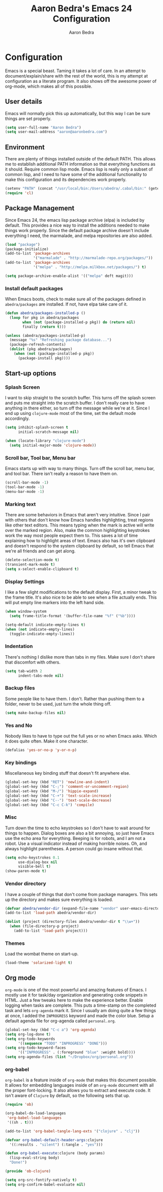 #+TITLE: Aaron Bedra's Emacs 24 Configuration
#+AUTHOR: Aaron Bedra
#+EMAIL: aaron@aaronbedra.com
#+OPTIONS: toc:3 num:nil

* Configuration
  Emacs is a special beast. Taming it takes a lot of care. In an
  attempt to document/explain/share with the rest of the world, this
  is my attempt at configuration as a literate program. It also shows
  off the awesome power of org-mode, which makes all of this possible.
** User details
   Emacs will normally pick this up automatically, but this way I can
   be sure things are set properly.
   #+begin_src emacs-lisp
     (setq user-full-name "Aaron Bedra")
     (setq user-mail-address "aaron@aaronbedra.com")
   #+end_src
** Environment
   There are plenty of things installed outside of the default
   PATH. This allows me to establish additional PATH information so
   that everything functions as it should. Require common lisp
   mode. Emacs lisp is really only a subset of common lisp, and I need
   to have some of the additional functionality to make this
   configuration and its dependencies work properly.
   #+begin_src emacs-lisp
     (setenv "PATH" (concat "/usr/local/bin:/Users/abedra/.cabal/bin:" (getenv "PATH")))
     (require 'cl)
   #+end_src
** Package Management
   Since Emacs 24, the emacs lisp package archive (elpa) is included
   by default. This provides a nice way to install the additions
   needed to make things work properly. Since the default package
   archive doesn't include everything I need, the marmalade, and melpa
   repositories are also added.
   #+begin_src emacs-lisp
     (load "package")
     (package-initialize)
     (add-to-list 'package-archives
                  '("marmalade" . "http://marmalade-repo.org/packages/"))
     (add-to-list 'package-archives
                  '("melpa" . "http://melpa.milkbox.net/packages/") t)

     (setq package-archive-enable-alist '(("melpa" deft magit)))
   #+end_src
*** COMMENT Define default packages
    This is the list of packages used in this configuration.
    #+begin_src emacs-lisp
      (defvar abedra/packages '(ac-slime
                                auto-complete
                                autopair
                                clojure-mode
                                clojure-test-mode
                                coffee-mode
                                csharp-mode
                                deft
                                erlang
                                feature-mode
                                flycheck
                                gist
                                go-mode
                                haml-mode
                                haskell-mode
                                htmlize
                                magit
                                markdown-mode
                                marmalade
                                nodejs-repl
                                nrepl
                                o-blog
                                org
                                paredit
                                php-mode
                                puppet-mode
                                restclient
                                rvm
                                scala-mode
                                smex
                                sml-mode
                                solarized-theme
                                web-mode
                                yaml-mode)
        "Default packages")
    #+end_src
*** Install default packages
    When Emacs boots, check to make sure all of the packages defined
    in =abedra/packages= are installed. If not, have elpa take care of
    it.
    #+begin_src emacs-lisp
      (defun abedra/packages-installed-p ()
        (loop for pkg in abedra/packages
              when (not (package-installed-p pkg)) do (return nil)
              finally (return t)))

      (unless (abedra/packages-installed-p)
        (message "%s" "Refreshing package database...")
        (package-refresh-contents)
        (dolist (pkg abedra/packages)
          (when (not (package-installed-p pkg))
            (package-install pkg))))
    #+end_src
** Start-up options
*** Splash Screen
    I want to skip straight to the scratch buffer. This turns off the
    splash screen and puts me straight into the scratch buffer. I
    don't really care to have anything in there either, so turn off
    the message while we're at it. Since I end up using =clojure-mode=
    most of the time, set the default mode accordingly.
    #+begin_src emacs-lisp
      (setq inhibit-splash-screen t
            initial-scratch-message nil)

      (when (locate-library "clojure-mode")
        (setq initial-major-mode 'clojure-mode))
    #+end_src
*** Scroll bar, Tool bar, Menu bar
    Emacs starts up with way to many things. Turn off the scroll bar,
    menu bar, and tool bar. There isn't really a reason to have them
    on.
    #+begin_src emacs-lisp
      (scroll-bar-mode -1)
      (tool-bar-mode -1)
      (menu-bar-mode -1)
    #+end_src
*** Marking text
    There are some behaviors in Emacs that aren't very
    intuitive. Since I pair with others that don't know how Emacs
    handles highlighting, treat regions like other text editors. This
    means typing when the mark is active will write over the marked
    region. Also, make the common highlighting keystrokes work the way
    most people expect them to. This saves a lot of time explaining
    how to highlight areas of text. Emacs also has it's own clipboard
    and doesn't respond to the system clipboard by default, so tell
    Emacs that we're all friends and can get along.
    #+begin_src emacs-lisp
      (delete-selection-mode t)
      (transient-mark-mode t)
      (setq x-select-enable-clipboard t)
    #+end_src
*** Display Settings
    I like a few slight modifications to the default display. First, a
    minor tweak to the frame title. It's also nice to be able to see
    when a file actually ends. This will put empty line markers into
    the left hand side.
    #+begin_src emacs-lisp
      (when window-system
        (setq frame-title-format '(buffer-file-name "%f" ("%b"))))

      (setq-default indicate-empty-lines t)
      (when (not indicate-empty-lines)
        (toggle-indicate-empty-lines))
    #+end_src
*** Indentation
    There's nothing I dislike more than tabs in my files. Make sure I
    don't share that discomfort with others.
    #+begin_src emacs-lisp
      (setq tab-width 2
            indent-tabs-mode nil)
    #+end_src
*** Backup files
    Some people like to have them. I don't. Rather than pushing them
    to a folder, never to be used, just turn the whole thing off.
    #+begin_src emacs-lisp
      (setq make-backup-files nil)
    #+end_src
*** Yes and No
    Nobody likes to have to type out the full yes or no when Emacs
    asks. Which it does quite often. Make it one character.
    #+begin_src emacs-lisp
      (defalias 'yes-or-no-p 'y-or-n-p)
    #+end_src
*** Key bindings
    Miscellaneous key binding stuff that doesn't fit anywhere else.
    #+begin_src emacs-lisp
      (global-set-key (kbd "RET") 'newline-and-indent)
      (global-set-key (kbd "C-;") 'comment-or-uncomment-region)
      (global-set-key (kbd "M-/") 'hippie-expand)
      (global-set-key (kbd "C-+") 'text-scale-increase)
      (global-set-key (kbd "C--") 'text-scale-decrease)
      (global-set-key (kbd "C-c C-k") 'compile)
    #+end_src
*** Misc
    Turn down the time to echo keystrokes so I don't have to wait
    around for things to happen. Dialog boxes are also a bit annoying,
    so just have Emacs use the echo area for everything. Beeping is
    for robots, and I am not a robot. Use a visual indicator instead
    of making horrible noises. Oh, and always highlight parentheses. A
    person could go insane without that.
    #+begin_src emacs-lisp
      (setq echo-keystrokes 0.1
            use-dialog-box nil
            visible-bell t)
      (show-paren-mode t)
    #+end_src
*** Vendor directory
    I have a couple of things that don't come from package
    managers. This sets up the directory and makes sure everything is
    loaded.
    #+begin_src emacs-lisp
      (defvar abedra/vendor-dir (expand-file-name "vendor" user-emacs-directory))
      (add-to-list 'load-path abedra/vendor-dir)

      (dolist (project (directory-files abedra/vendor-dir t "\\w+"))
        (when (file-directory-p project)
          (add-to-list 'load-path project)))
    #+end_src
*** Themes
    Load the wombat theme on start-up.
    #+begin_src emacs-lisp
      (load-theme 'solarized-light t)
    #+end_src
** Org mode
   =org-mode= is one of the most powerful and amazing features of
   Emacs. I mostly use it for task/day organization and generating
   code snippets in HTML. Just a few tweaks here to make the
   experience better. Enable logging when tasks are complete. This
   puts a time-stamp on the completed task and lets =org-agenda= mark
   it. Since I usually am doing quite a few things at once, I added
   the =INPROGRESS= keyword and made the color blue. Setup a default
   agenda file for org-agenda called =personal.org=.
   #+begin_src emacs-lisp
     (global-set-key (kbd "C-c a") 'org-agenda)
     (setq org-log-done t)
     (setq org-todo-keywords
           '((sequence "TODO" "INPROGRESS" "DONE")))
     (setq org-todo-keyword-faces
           '(("INPROGRESS" . (:foreground "blue" :weight bold))))
     (setq org-agenda-files (list "~/Dropbox/org/personal.org"))
   #+end_src
*** org-babel
    =org-babel= is a feature inside of =org-mode= that makes this
    document possible. It allows for embedding languages inside of an
    =org-mode= document with all the proper font-locking. It also
    allows you to extract and execute code. It isn't aware of
    =Clojure= by default, so the following sets that up.
    #+begin_src emacs-lisp
      (require 'ob)

      (org-babel-do-load-languages
       'org-babel-load-languages
       '((sh . t)))

      (add-to-list 'org-babel-tangle-lang-exts '("clojure" . "clj"))

      (defvar org-babel-default-header-args:clojure
        '((:results . "silent") (:tangle . "yes")))

      (defun org-babel-execute:clojure (body params)
        (lisp-eval-string body)
        "Done!")

      (provide 'ob-clojure)

      (setq org-src-fontify-natively t)
      (setq org-confirm-babel-evaluate nil)
    #+end_src
** Utilities
*** deft
    =deft= provides random note taking with history and
    searching. Since I use =org-mode= for everything else, I turn that
    on as the default mode for =deft= and put the files in Dropbox.
    #+begin_src emacs-lisp
      (setq deft-directory "~/Dropbox/deft")
      (setq deft-use-filename-as-title t)
      (setq deft-extension "org")
      (setq deft-text-mode 'org-mode)
    #+end_src
*** Smex
    =smex= is a necessity. It provides history and searching on top of =M-x=.
    #+begin_src emacs-lisp
      (setq smex-save-file (expand-file-name ".smex-items" user-emacs-directory))
      (smex-initialize)
      (global-set-key (kbd "M-x") 'smex)
      (global-set-key (kbd "M-X") 'smex-major-mode-commands)
    #+end_src
*** Ido
    =Ido= mode provides a nice way to navigate the filesystem. This is
    mostly just turning it on.
    #+begin_src emacs-lisp
      (ido-mode t)
      (setq ido-enable-flex-matching t
            ido-use-virtual-buffers t)
    #+end_src
*** Column number mode
    Turn on column numbers.
    #+begin_src emacs-lisp
      (setq column-number-mode t)
    #+end_src
*** Temporary file management
    Deal with temporary files. I don't care about them and this makes
    them go away.
    #+begin_src emacs-lisp
      (setq backup-directory-alist `((".*" . ,temporary-file-directory)))
      (setq auto-save-file-name-transforms `((".*" ,temporary-file-directory t)))
    #+end_src
*** autopair-mode
    This makes sure that brace structures =(), [], {}=, etc. are closed
    as soon as the opening character is typed.
    #+begin_src emacs-lisp
      (require 'autopair)
    #+end_src
*** Power lisp
    A bunch of tweaks for programming in LISP dialects. It defines the
    modes that I want to apply these hooks to. To add more just add
    them to =lisp-modes=. This also creates its own minor mode to
    properly capture the behavior. It remaps some keys to make paredit
    work a little easier as well. It also sets =clisp= as the default
    lisp program and =racket= as the default scheme program.
    #+begin_src emacs-lisp
      (setq lisp-modes '(lisp-mode
                         emacs-lisp-mode
                         common-lisp-mode
                         scheme-mode
                         clojure-mode))

      (defvar lisp-power-map (make-keymap))
      (define-minor-mode lisp-power-mode "Fix keybindings; add power."
        :lighter " (power)"
        :keymap lisp-power-map
        (paredit-mode t))
      (define-key lisp-power-map [delete] 'paredit-forward-delete)
      (define-key lisp-power-map [backspace] 'paredit-backward-delete)

      (defun abedra/engage-lisp-power ()
        (lisp-power-mode t))

      (dolist (mode lisp-modes)
        (add-hook (intern (format "%s-hook" mode))
                  #'abedra/engage-lisp-power))

      (setq inferior-lisp-program "clisp")
      (setq scheme-program-name "racket")
    #+end_src
*** auto-complete
    Turn on auto complete.
    #+begin_src emacs-lisp
      (require 'auto-complete-config)
      (ac-config-default)
    #+end_src
*** Indentation and buffer cleanup
    This re-indents, untabifies, and cleans up whitespace. It is stolen
    directly from the emacs-starter-kit.
    #+begin_src emacs-lisp
      (defun untabify-buffer ()
        (interactive)
        (untabify (point-min) (point-max)))

      (defun indent-buffer ()
        (interactive)
        (indent-region (point-min) (point-max)))

      (defun cleanup-buffer ()
        "Perform a bunch of operations on the whitespace content of a buffer."
        (interactive)
        (indent-buffer)
        (untabify-buffer)
        (delete-trailing-whitespace))

      (defun cleanup-region (beg end)
        "Remove tmux artifacts from region."
        (interactive "r")
        (dolist (re '("\\\\│\·*\n" "\W*│\·*"))
          (replace-regexp re "" nil beg end)))

      (global-set-key (kbd "C-x M-t") 'cleanup-region)
      (global-set-key (kbd "C-c n") 'cleanup-buffer)

      (setq-default show-trailing-whitespace t)
    #+end_src
*** flyspell
    The built-in Emacs spell checker. Turn off the welcome flag because
    it is annoying and breaks on quite a few systems. Specify the
    location of the spell check program so it loads properly.
    #+begin_src emacs-lisp
      (setq flyspell-issue-welcome-flag nil)
      (setq-default ispell-program-name "/usr/local/bin/aspell")
      (setq-default ispell-list-command "list")
    #+end_src
** Language Hooks
*** Ruby
    Turn on =autopair= for Ruby. Identify additional file
    names/extensions that will trigger =ruby-mode= when loaded.
    #+begin_src emacs-lisp
      (add-hook 'ruby-mode-hook
                (lambda ()
                  (autopair-mode)))

      (add-to-list 'auto-mode-alist '("\\.rake$" . ruby-mode))
      (add-to-list 'auto-mode-alist '("\\.gemspec$" . ruby-mode))
      (add-to-list 'auto-mode-alist '("\\.ru$" . ruby-mode))
      (add-to-list 'auto-mode-alist '("Rakefile" . ruby-mode))
      (add-to-list 'auto-mode-alist '("Gemfile" . ruby-mode))
      (add-to-list 'auto-mode-alist '("Capfile" . ruby-mode))
      (add-to-list 'auto-mode-alist '("Vagrantfile" . ruby-mode))
    #+end_src
*** RVM
    Enable Ruby Version Manager mode and tell it to use the default Ruby.
    #+begin_src emacs-lisp
      (rvm-use-default)
    #+end_src
*** YAML
    Add additional file extensions that trigger =yaml-mode=.
    #+begin_src emacs-lisp
      (add-to-list 'auto-mode-alist '("\\.yml$" . yaml-mode))
      (add-to-list 'auto-mode-alist '("\\.yaml$" . yaml-mode))
    #+end_src
*** CoffeeScript Mode
    The default CoffeeScript mode makes terrible choices. This turns
    everything into 2 space indentations and makes it so the mode
    functions rather than causing you indentation errors every time you
    modify a file.
    #+begin_src emacs-lisp
      (defun coffee-custom ()
        "coffee-mode-hook"
        (make-local-variable 'tab-width)
        (set 'tab-width 2))

      (add-hook 'coffee-mode-hook 'coffee-custom)
    #+end_src
*** Markdown Mode
    Enable Markdown mode and setup additional file extensions. Use
    pandoc to generate HTML previews from within the mode, and use a
    custom css file to make it a little prettier.
    #+begin_src emacs-lisp
      (add-to-list 'auto-mode-alist '("\\.md$" . markdown-mode))
      (add-to-list 'auto-mode-alist '("\\.mdown$" . markdown-mode))
      (add-hook 'markdown-mode-hook (lambda () (visual-line-mode t)))
      (setq markdown-command "pandoc --smart -f markdown -t html")
      (setq markdown-css-path (expand-file-name "markdown.css" abedra/vendor-dir))
    #+end_src
*** CPSA Mode
    Enable support for Cryptographic Protocol Shapes Analyzer. This is
    a scheme-ish dialect, so it's a derived from =scheme-mode=.
    #+begin_src emacs-lisp
      (define-derived-mode cpsa-mode scheme-mode
        (setq mode-name "CPSA")
        (setq cpsa-keywords '("defmacro" "defprotocol" "defrole" "defskeleton" "defstrand"))
        (setq cpsa-functions '("cat" "hash" "enc" "string" "ltk" "privk" "pubk" "invk" "send" "recv"  "non-orig" "uniq-orig" "trace" "vars"))
        (setq cpsa-types '("skey" "akey" "name" "text"))
        (setq cpsa-keywords-regexp (regexp-opt cpsa-keywords 'words))
        (setq cpsa-functions-regexp (regexp-opt cpsa-functions 'words))
        (setq cpsa-types-regexp (regexp-opt cpsa-types 'words))
        (setq cpsa-font-lock-keywords
              `(
                (,cpsa-keywords-regexp . font-lock-keyword-face)
                (,cpsa-functions-regexp . font-lock-function-name-face)
                (,cpsa-types-regexp . font-lock-type-face)))
        (setq font-lock-defaults '((cpsa-font-lock-keywords))))

      (add-to-list 'auto-mode-alist '("\\.cpsa$" . cpsa-mode))
    #+end_src
